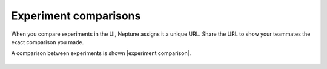 Experiment comparisons
======================

When you compare experiments in the UI, Neptune assigns it a unique URL. Share the URL to show your teammates the exact comparison
you made.

A comparison between experiments is shown |experiment comparison|.

    .. image:: ../../_static/images/core-concepts/compare_experiments.png
        :target: ../../_static/images/core-concepts/compare_experiments.png
        :alt: Compare experiments

.. |experiment comparison| raw:: html

    <a href="https://ui.neptune.ai/USERNAME/example-project/compare?shortId=%5B%22HELLO-191%22%2C%22HELLO-197%22%2C%22HELLO-176%22%2C%22HELLO-177%22%2C%22HELLO-123%22%5D&viewId=6013ecbc-416d-4e5c-973e-871e5e9010e9" target="_blank">here</a>

